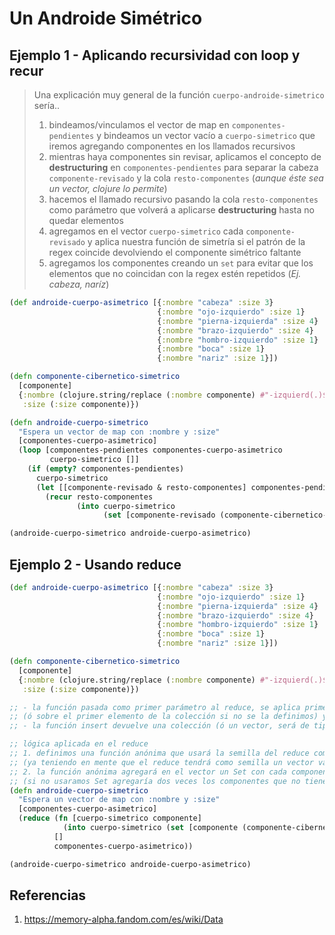 * Un Androide Simétrico
** Ejemplo 1 - Aplicando recursividad con loop y recur
   #+BEGIN_QUOTE
   Una explicación muy general de la función ~cuerpo-androide-simetrico~ sería..
   1. bindeamos/vinculamos el vector de map en ~componentes-pendientes~
      y bindeamos un vector vacío a ~cuerpo-simetrico~ que iremos agregando componentes en los llamados recursivos
   2. mientras haya componentes sin revisar, aplicamos el concepto de *destructuring* en ~componentes-pendientes~
      para separar la cabeza ~componente-revisado~ y la cola ~resto-componentes~ (/aunque éste sea un vector, clojure lo permite/)
   3. hacemos el llamado recursivo pasando la cola ~resto-componentes~ como parámetro
      que volverá a aplicarse *destructuring* hasta no quedar elementos
   4. agregamos en el vector ~cuerpo-simetrico~ cada ~componente-revisado~
      y aplica nuestra función de simetría si el patrón de la regex coincide devolviendo el componente simétrico faltante
   5. agregamos los componentes creando un ~set~ para evitar que los elementos que no coincidan con la regex estén repetidos
     (/Ej. cabeza, naríz/)
   #+END_QUOTE

  #+BEGIN_SRC clojure
    (def androide-cuerpo-asimetrico [{:nombre "cabeza" :size 3}
                                     {:nombre "ojo-izquierdo" :size 1}
                                     {:nombre "pierna-izquierda" :size 4}
                                     {:nombre "brazo-izquierdo" :size 4}
                                     {:nombre "hombro-izquierdo" :size 1}
                                     {:nombre "boca" :size 1}
                                     {:nombre "nariz" :size 1}])

    (defn componente-cibernetico-simetrico
      [componente]
      {:nombre (clojure.string/replace (:nombre componente) #"-izquierd(.)$" "-derech$1")
       :size (:size componente)})

    (defn androide-cuerpo-simetrico
      "Espera un vector de map con :nombre y :size"
      [componentes-cuerpo-asimetrico]
      (loop [componentes-pendientes componentes-cuerpo-asimetrico
             cuerpo-simetrico []]
        (if (empty? componentes-pendientes)
          cuerpo-simetrico
          (let [[componente-revisado & resto-componentes] componentes-pendientes]
            (recur resto-componentes
                   (into cuerpo-simetrico
                         (set [componente-revisado (componente-cibernetico-simetrico componente-revisado)])))))))

    (androide-cuerpo-simetrico androide-cuerpo-asimetrico)
  #+END_SRC
** Ejemplo 2 - Usando reduce
  #+BEGIN_SRC clojure
    (def androide-cuerpo-asimetrico [{:nombre "cabeza" :size 3}
                                     {:nombre "ojo-izquierdo" :size 1}
                                     {:nombre "pierna-izquierda" :size 4}
                                     {:nombre "brazo-izquierdo" :size 4}
                                     {:nombre "hombro-izquierdo" :size 1}
                                     {:nombre "boca" :size 1}
                                     {:nombre "nariz" :size 1}])

    (defn componente-cibernetico-simetrico
      [componente]
      {:nombre (clojure.string/replace (:nombre componente) #"-izquierd(.)$" "-derech$1")
       :size (:size componente)})

    ;; - la función pasada como primer parámetro al reduce, se aplica primero sobre la semilla
    ;; (ó sobre el primer elemento de la colección si no se la definimos) y luego en cada elemento de la colección
    ;; - la función insert devuelve una colección (ó un vector, será de tipo donde insertamos elementos)

    ;; lógica aplicada en el reduce
    ;; 1. definimos una función anónima que usará la semilla del reduce como un vector
    ;; (ya teniendo en mente que el reduce tendrá como semilla un vector vacío, que será pasado como segundo parámetro)
    ;; 2. la función anónima agregará en el vector un Set con cada componente y su componente simétrico si lo tuviese
    ;; (si no usaramos Set agregaría dos veces los componentes que no tienen un simétrico, Ej. cabeza, boca, nariz)
    (defn androide-cuerpo-simetrico
      "Espera un vector de map con :nombre y :size"
      [componentes-cuerpo-asimetrico]
      (reduce (fn [cuerpo-simetrico componente]
                (into cuerpo-simetrico (set [componente (componente-cibernetico-simetrico componente)])))
              []
              componentes-cuerpo-asimetrico))

    (androide-cuerpo-simetrico androide-cuerpo-asimetrico)
  #+END_SRC
** Referencias
   1. https://memory-alpha.fandom.com/es/wiki/Data
